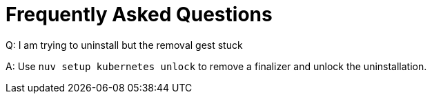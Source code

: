 = Frequently Asked Questions

Q: I am trying to uninstall but the removal gest stuck

A: Use `nuv setup kubernetes unlock` to remove a finalizer and unlock the uninstallation.

